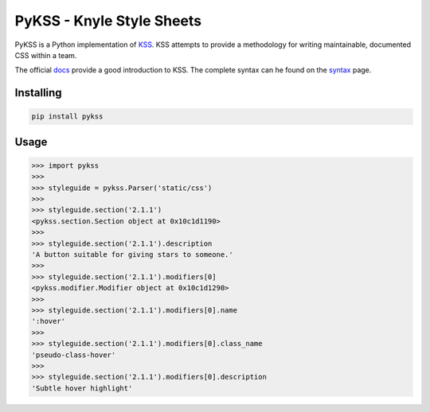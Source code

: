 PyKSS - Knyle Style Sheets
==========================

PyKSS is a Python implementation of KSS_. KSS attempts to provide a
methodology for writing maintainable, documented CSS within a team.

The official docs_ provide a good introduction to KSS. The complete
syntax can he found on the syntax_ page.

.. _KSS: http://warpspire.com/kss
.. _docs: http://warpspire.com/kss/
.. _syntax: http://warpspire.com/kss/syntax/


Installing
----------

.. code-block:: shell

    pip install pykss


Usage
-----

.. code-block:: python

    >>> import pykss
    >>>
    >>> styleguide = pykss.Parser('static/css')
    >>>
    >>> styleguide.section('2.1.1')
    <pykss.section.Section object at 0x10c1d1190>
    >>>
    >>> styleguide.section('2.1.1').description
    'A button suitable for giving stars to someone.'
    >>>
    >>> styleguide.section('2.1.1').modifiers[0]
    <pykss.modifier.Modifier object at 0x10c1d1290>
    >>>
    >>> styleguide.section('2.1.1').modifiers[0].name
    ':hover'
    >>>
    >>> styleguide.section('2.1.1').modifiers[0].class_name
    'pseudo-class-hover'
    >>>
    >>> styleguide.section('2.1.1').modifiers[0].description
    'Subtle hover highlight'

